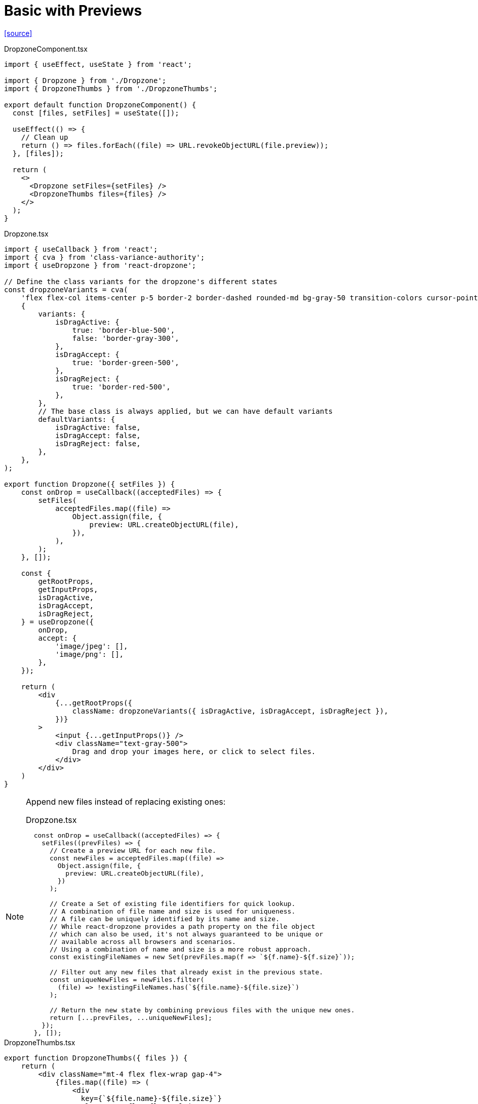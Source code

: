 = Basic with Previews

https://www.digitalocean.com/community/tutorials/react-react-dropzone[[source\]]

[,typescript,title="DropzoneComponent.tsx"]
----
import { useEffect, useState } from 'react';

import { Dropzone } from './Dropzone';
import { DropzoneThumbs } from './DropzoneThumbs';

export default function DropzoneComponent() {
  const [files, setFiles] = useState([]);

  useEffect(() => {
    // Clean up
    return () => files.forEach((file) => URL.revokeObjectURL(file.preview));
  }, [files]);

  return (
    <>
      <Dropzone setFiles={setFiles} />
      <DropzoneThumbs files={files} />
    </>
  );
}
----

[,typescript,title="Dropzone.tsx"]
----
import { useCallback } from 'react';
import { cva } from 'class-variance-authority';
import { useDropzone } from 'react-dropzone';

// Define the class variants for the dropzone's different states
const dropzoneVariants = cva(
    'flex flex-col items-center p-5 border-2 border-dashed rounded-md bg-gray-50 transition-colors cursor-pointer',
    {
        variants: {
            isDragActive: {
                true: 'border-blue-500',
                false: 'border-gray-300',
            },
            isDragAccept: {
                true: 'border-green-500',
            },
            isDragReject: {
                true: 'border-red-500',
            },
        },
        // The base class is always applied, but we can have default variants
        defaultVariants: {
            isDragActive: false,
            isDragAccept: false,
            isDragReject: false,
        },
    },
);

export function Dropzone({ setFiles }) {
    const onDrop = useCallback((acceptedFiles) => {
        setFiles(
            acceptedFiles.map((file) =>
                Object.assign(file, {
                    preview: URL.createObjectURL(file),
                }),
            ),
        );
    }, []);

    const {
        getRootProps,
        getInputProps,
        isDragActive,
        isDragAccept,
        isDragReject,
    } = useDropzone({
        onDrop,
        accept: {
            'image/jpeg': [],
            'image/png': [],
        },
    });

    return (
        <div
            {...getRootProps({
                className: dropzoneVariants({ isDragActive, isDragAccept, isDragReject }),
            })}
        >
            <input {...getInputProps()} />
            <div className="text-gray-500">
                Drag and drop your images here, or click to select files.
            </div>
        </div>
    )
}
----

[NOTE]
====
Append new files instead of replacing existing ones:

[,typescript,title="Dropzone.tsx"]
----
  const onDrop = useCallback((acceptedFiles) => {
    setFiles((prevFiles) => {
      // Create a preview URL for each new file.
      const newFiles = acceptedFiles.map((file) =>
        Object.assign(file, {
          preview: URL.createObjectURL(file),
        })
      );

      // Create a Set of existing file identifiers for quick lookup.
      // A combination of file name and size is used for uniqueness.
      // A file can be uniquely identified by its name and size. 
      // While react-dropzone provides a path property on the file object 
      // which can also be used, it's not always guaranteed to be unique or 
      // available across all browsers and scenarios. 
      // Using a combination of name and size is a more robust approach.
      const existingFileNames = new Set(prevFiles.map(f => `${f.name}-${f.size}`));

      // Filter out any new files that already exist in the previous state.
      const uniqueNewFiles = newFiles.filter(
        (file) => !existingFileNames.has(`${file.name}-${file.size}`)
      );

      // Return the new state by combining previous files with the unique new ones.
      return [...prevFiles, ...uniqueNewFiles];
    });
  }, []);
----
====

[,typescript,title="DropzoneThumbs.tsx"]
----
export function DropzoneThumbs({ files }) {
    return (
        <div className="mt-4 flex flex-wrap gap-4">
            {files.map((file) => (
                <div 
                  key={`${file.name}-${file.size}`} 
                  className="flex flex-col items-center">
                    <img
                        src={file.preview}
                        alt={file.name}
                        className="mt-4 max-h-48 rounded-md object-cover shadow-lg"
                    />
                </div>
            ))}
        </div>
    )
}
----

[NOTE]
====
[,https://www.digitalocean.com/community/tutorials/react-react-dropzone]
____
Previews were removed in version 7.0.0, however, the documentation provides an alternative for readding it with a combination of `Object.assign()` and `URL.createObjectURL()`.
____
====

// [,typescript,title="DropzoneComponent.ts"]
// ----
// import DropzoneComponent from './DropzoneComponent';
// 
// export default function App() {
//   return (
//     <>
//       <DropzoneComponent />
//     </>
//   );
// }
// ----